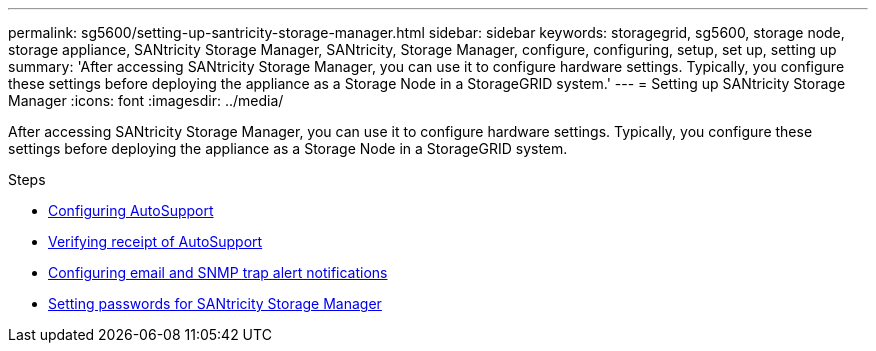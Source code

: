---
permalink: sg5600/setting-up-santricity-storage-manager.html
sidebar: sidebar
keywords: storagegrid, sg5600, storage node, storage appliance, SANtricity Storage Manager, SANtricity, Storage Manager, configure, configuring, setup, set up, setting up
summary: 'After accessing SANtricity Storage Manager, you can use it to configure hardware settings. Typically, you configure these settings before deploying the appliance as a Storage Node in a StorageGRID system.'
---
= Setting up SANtricity Storage Manager
:icons: font
:imagesdir: ../media/

[.lead]
After accessing SANtricity Storage Manager, you can use it to configure hardware settings. Typically, you configure these settings before deploying the appliance as a Storage Node in a StorageGRID system.

.Steps

* xref:configuring-autosupport.adoc[Configuring AutoSupport]
* xref:verifying-receipt-of-autosupport.adoc[Verifying receipt of AutoSupport]
* xref:configuring-email-and-snmp-trap-alert-notifications.adoc[Configuring email and SNMP trap alert notifications]
* xref:setting-passwords-for-santricity-storage-manager.adoc[Setting passwords for SANtricity Storage Manager]
